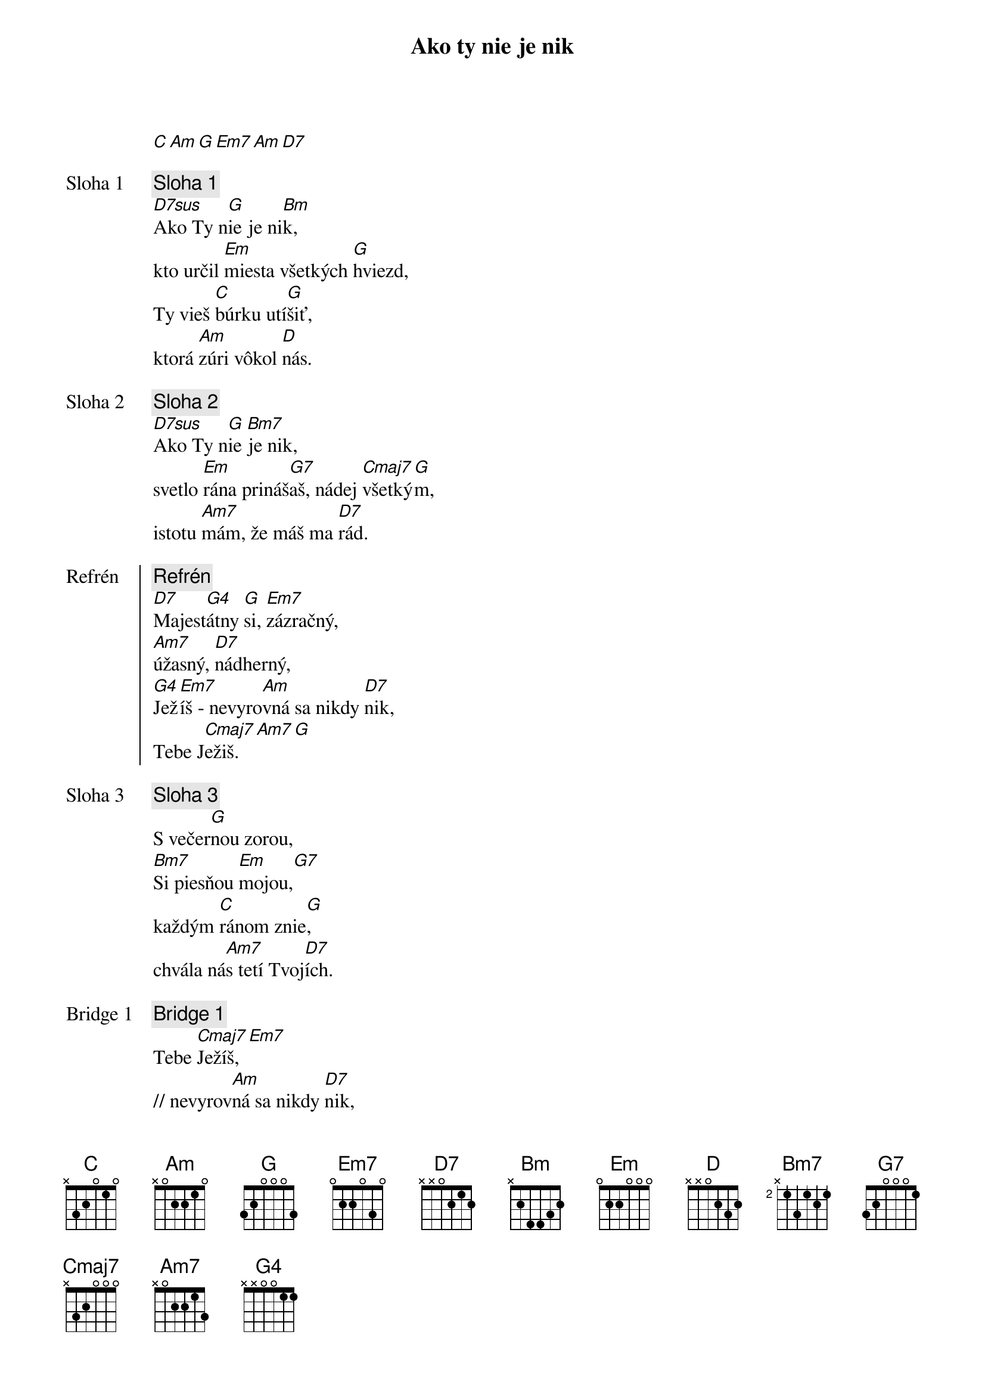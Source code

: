 {title: Ako ty nie je nik}
[C][Am][G][Em7][Am][D7]

{start_of_verse: Sloha 1}
{comment: Sloha 1}
[D7sus]Ako Ty n[G]ie je ni[Bm]k,
kto určil [Em]miesta všetkých [G]hviezd,
Ty vieš [C]búrku utí[G]šiť,
ktorá [Am]zúri vôkol [D]nás.
{end_of_verse}

{start_of_verse: Sloha 2}
{comment: Sloha 2}
[D7sus]Ako Ty n[G]ie [Bm7]je nik,
svetlo [Em]rána prináš[G7]aš, nádej [Cmaj7]všetký[G]m,
istotu [Am7]mám, že máš ma [D7]rád.
{end_of_verse}

{start_of_chorus: Refrén}
{comment: Refrén}
[D7]Majest[G4]átny [G]si, [Em7]zázračný,
[Am7]úžasný, [D7]nádherný,
[G4]Jež[Em7]íš - nevyro[Am]vná sa nikdy [D7]nik,
Tebe J[Cmaj7]ežiš.[Am7][G]
{end_of_chorus}

{start_of_verse: Sloha 3}
{comment: Sloha 3}
S večer[G]nou zorou,
[Bm7]Si piesňou [Em]mojou,[G7]
každým [C]ránom znie[G],
chvála ná[Am7]s tetí Tvoj[D7]ích.
{end_of_verse}

{start_of_bridge: Bridge 1}
{comment: Bridge 1}
Tebe [Cmaj7]Ježíš,[Em7]
// nevyrov[Am]ná sa nikdy [D7]nik,
    Tebe [Cmaj7]Ježíš. [Em7]//
{end_of_bridge}

{start_of_bridge: Bridge 2}
{comment: Bridge 2}
Nevyrov[Am]ná sa nikdy [D7]nik,
Tebe  [Cmaj7]J  e  ž[Am7]  í  [G]š.[D7sus][G]
{end_of_bridge}
